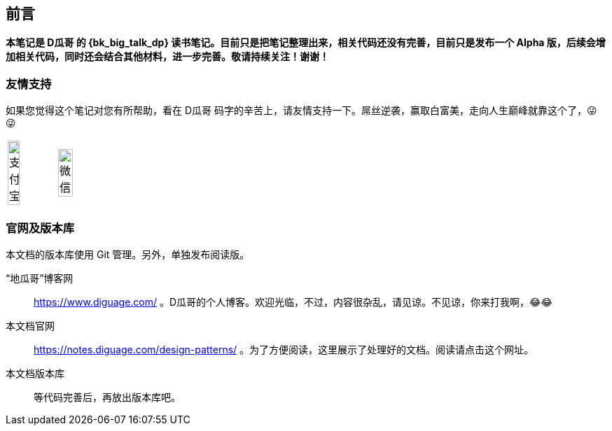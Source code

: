 [preface]
== 前言

*本笔记是 D瓜哥 的 {bk_big_talk_dp} 读书笔记。目前只是把笔记整理出来，相关代码还没有完善，目前只是发布一个 Alpha 版，后续会增加相关代码，同时还会结合其他材料，进一步完善。敬请持续关注！谢谢！*

=== 友情支持

如果您觉得这个笔记对您有所帮助，看在 D瓜哥 码字的辛苦上，请友情支持一下。屌丝逆袭，赢取白富美，走向人生巅峰就靠这个了，😜 😜

[cols="2*^",frame=none]
|===
| image:images/alipay.jpeg[title="支付宝", alt="支付宝", width="50%"] | image:images/wxpay.png[title="微信", alt="微信", width="55%"]
|===

=== 官网及版本库

本文档的版本库使用 Git 管理。另外，单独发布阅读版。

“地瓜哥”博客网:: https://www.diguage.com/ 。D瓜哥的个人博客。欢迎光临，不过，内容很杂乱，请见谅。不见谅，你来打我啊，😂😂
本文档官网:: https://notes.diguage.com/design-patterns/ 。为了方便阅读，这里展示了处理好的文档。阅读请点击这个网址。
本文档版本库::  等代码完善后，再放出版本库吧。
